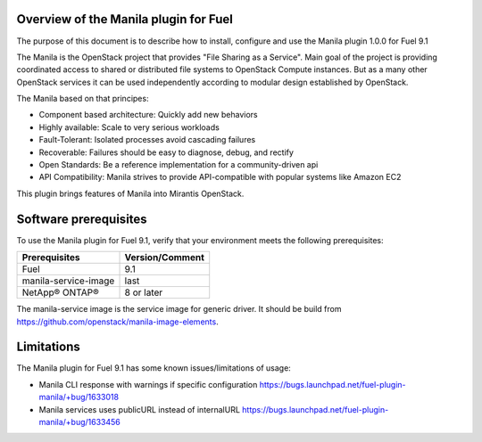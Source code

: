.. _overview:

Overview of the Manila plugin for Fuel
--------------------------------------

The purpose of this document is to describe how to install, configure and use
the Manila plugin 1.0.0 for Fuel 9.1

The Manila is the OpenStack project that provides "File Sharing as a Service".
Main goal of the project is providing coordinated access to shared or
distributed file systems to OpenStack Compute instances. But as a many other
OpenStack services it can be used independently according to modular design
established by OpenStack.

The Manila based on that principes:

* Component based architecture: Quickly add new behaviors

* Highly available: Scale to very serious workloads

* Fault-Tolerant: Isolated processes avoid cascading failures

* Recoverable: Failures should be easy to diagnose, debug, and rectify

* Open Standards: Be a reference implementation for a community-driven api

* API Compatibility: Manila strives to provide API-compatible with popular
  systems like Amazon EC2

This plugin brings features of Manila into Mirantis OpenStack.


.. _pg-requirements:

Software prerequisites
----------------------

To use the Manila plugin for Fuel 9.1, verify that your environment meets
the following prerequisites:

======================= =================================
Prerequisites           Version/Comment
======================= =================================
Fuel                    9.1
manila-service-image    last
NetApp® ONTAP®          8 or later
======================= =================================

The manila-service image is the service image for generic driver. It should be
build from https://github.com/openstack/manila-image-elements.

   .. raw:: latex

      \pagebreak


Limitations
-----------

The Manila plugin for Fuel 9.1 has some known issues/limitations of usage:

* Manila CLI response with warnings if specific configuration
  https://bugs.launchpad.net/fuel-plugin-manila/+bug/1633018

* Manila services uses publicURL instead of internalURL
  https://bugs.launchpad.net/fuel-plugin-manila/+bug/1633456
